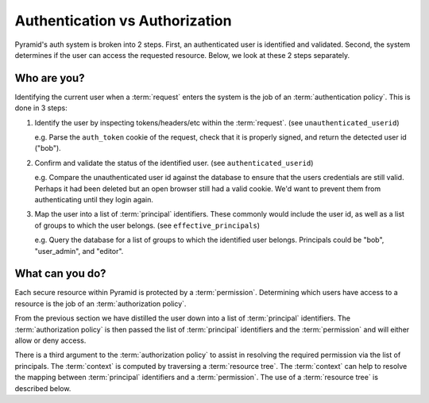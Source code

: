 .. _auth_vs_auth:

===============================
Authentication vs Authorization
===============================

Pyramid's auth system is broken into 2 steps. First, an authenticated
user is identified and validated. Second, the system determines if the
user can access the requested resource. Below, we look at these 2 steps
separately.

Who are you?
============

Identifying the current user when a :term:`request` enters the system is
the job of an :term:`authentication policy`. This is done in 3 steps:

1. Identify the user by inspecting tokens/headers/etc within the
   :term:`request`. (see ``unauthenticated_userid``)

   e.g. Parse the ``auth_token`` cookie of the request, check that it is
   properly signed, and return the detected user id ("bob").

2. Confirm and validate the status of the identified user.
   (see ``authenticated_userid``)

   e.g. Compare the unauthenticated user id against the database to ensure
   that the users credentials are still valid. Perhaps it had been deleted
   but an open browser still had a valid cookie. We'd want to prevent them
   from authenticating until they login again.

3. Map the user into a list of :term:`principal` identifiers. These
   commonly would include the user id, as well as a list of groups to
   which the user belongs. (see ``effective_principals``)

   e.g. Query the database for a list of groups to which the identified
   user belongs. Principals could be "bob", "user_admin", and "editor".

What can you do?
================

Each secure resource within Pyramid is protected by a :term:`permission`.
Determining which users have access to a resource is the job of an
:term:`authorization policy`.

From the previous section we have distilled the user down into a list of
:term:`principal` identifiers. The :term:`authorization policy` is then
passed the list of :term:`principal` identifiers and the :term:`permission`
and will either allow or deny access.

There is a third argument to the :term:`authorization policy` to assist
in resolving the required permission via the list of principals.
The :term:`context` is computed by traversing a :term:`resource tree`.
The :term:`context` can help to resolve the mapping between
:term:`principal` identifiers and a :term:`permission`. The use of a
:term:`resource tree` is described below.

